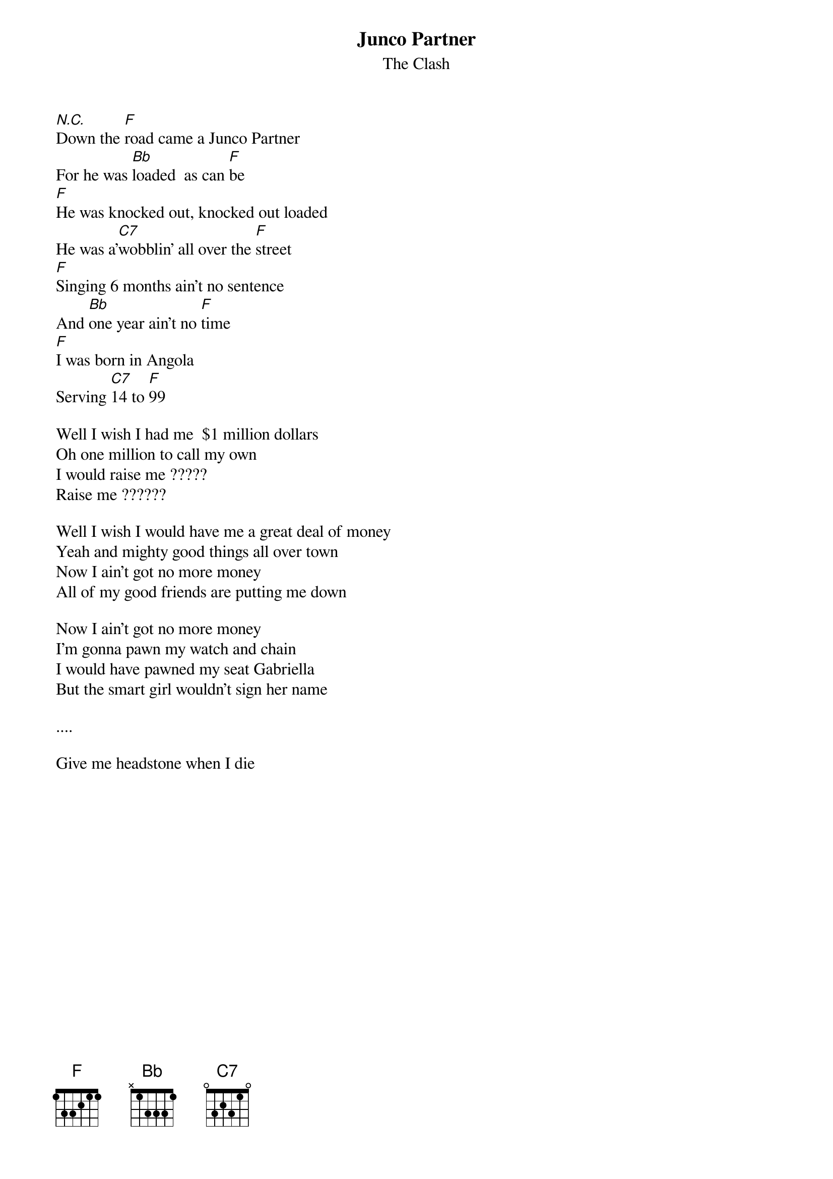#From: ppalmer@sdiv.cray.com (Peter Palmer)
{t:Junco Partner}
{st:The Clash}
#Album:  Sandinista

[N.C.]Down the [F]road came a Junco Partner
For he was [Bb]loaded  as can [F]be
[F]He was knocked out, knocked out loaded
He was a'[C7]wobblin' all over the [F]street
[F]Singing 6 months ain't no sentence
And [Bb]one year ain't no [F]time
[F]I was born in Angola
Serving [C7]14 to [F]99

Well I wish I had me  $1 million dollars
Oh one million to call my own
I would raise me ?????
Raise me ??????

Well I wish I would have me a great deal of money
Yeah and mighty good things all over town
Now I ain't got no more money
All of my good friends are putting me down

Now I ain't got no more money
I'm gonna pawn my watch and chain
I would have pawned my seat Gabriella
But the smart girl wouldn't sign her name

....

Give me headstone when I die
